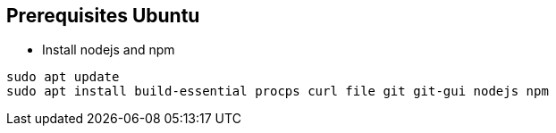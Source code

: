 [prerequisites ubuntu]
== Prerequisites Ubuntu

* Install nodejs and npm

[source,shell]
----
sudo apt update
sudo apt install build-essential procps curl file git git-gui nodejs npm
----

